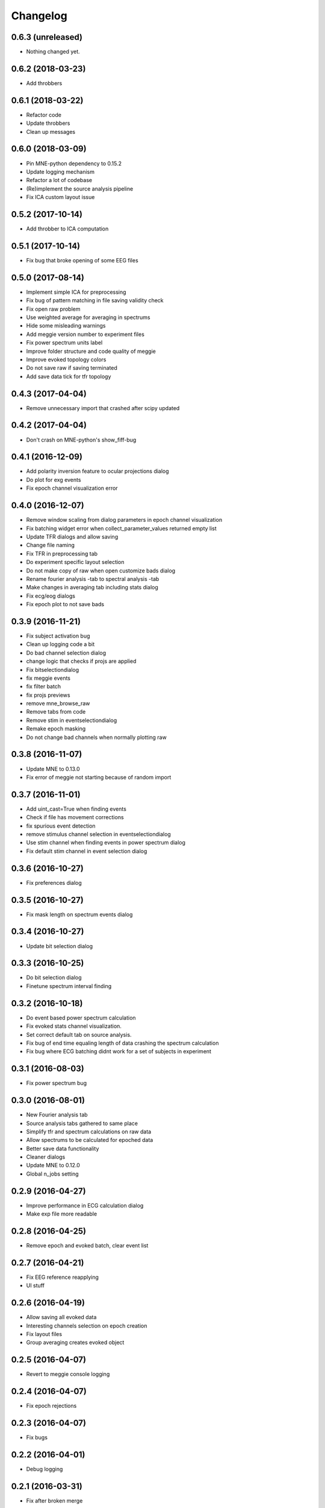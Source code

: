 Changelog
=========

0.6.3 (unreleased)
------------------

- Nothing changed yet.

0.6.2 (2018-03-23)
------------------

- Add throbbers

0.6.1 (2018-03-22)
------------------

- Refactor code
- Update throbbers
- Clean up messages

0.6.0 (2018-03-09)
------------------

- Pin MNE-python dependency to 0.15.2
- Update logging mechanism
- Refactor a lot of codebase
- (Re)implement the source analysis pipeline
- Fix ICA custom layout issue


0.5.2 (2017-10-14)
------------------

- Add throbber to ICA computation

0.5.1 (2017-10-14)
------------------

- Fix bug that broke opening of some EEG files

0.5.0 (2017-08-14)
------------------

- Implement simple ICA for preprocessing
- Fix bug of pattern matching in file saving validity check
- Fix open raw problem
- Use weighted average for averaging in spectrums
- Hide some misleading warnings
- Add meggie version number to experiment files
- Fix power spectrum units label
- Improve folder structure and code quality of meggie
- Improve evoked topology colors
- Do not save raw if saving terminated
- Add save data tick for tfr topology 

0.4.3 (2017-04-04)
------------------

- Remove unnecessary import that crashed after scipy updated

0.4.2 (2017-04-04)
------------------

- Don't crash on MNE-python's show_fiff-bug

0.4.1 (2016-12-09)
------------------

- Add polarity inversion feature to ocular projections dialog
- Do plot for exg events
- Fix epoch channel visualization error

0.4.0 (2016-12-07)
------------------

- Remove window scaling from dialog parameters in epoch channel visualization
- Fix batching widget error when collect_parameter_values returned empty list
- Update TFR dialogs and allow saving
- Change file naming
- Fix TFR in preprocessing tab
- Do experiment specific layout selection
- Do not make copy of raw when open customize bads dialog
- Rename fourier analysis -tab to spectral analysis -tab
- Make changes in averaging tab including stats dialog
- Fix ecg/eog dialogs
- Fix epoch plot to not save bads

0.3.9 (2016-11-21)
------------------

- Fix subject activation bug
- Clean up logging code a bit
- Do bad channel selection dialog
- change logic that checks if projs are applied
- Fix bitselectiondialog
- fix meggie events
- fix filter batch
- fix projs previews
- remove mne_browse_raw
- Remove tabs from code
- Remove stim in eventselectiondialog
- Remake epoch masking
- Do not change bad channels when normally plotting raw

0.3.8 (2016-11-07)
------------------

- Update MNE to 0.13.0
- Fix error of meggie not starting because of random import

0.3.7 (2016-11-01)
------------------

- Add uint_cast=True when finding events
- Check if file has movement corrections
- fix spurious event detection
- remove stimulus channel selection in eventselectiondialog
- Use stim channel when finding events in power spectrum dialog
- Fix default stim channel in event selection dialog

0.3.6 (2016-10-27)
------------------

- Fix preferences dialog

0.3.5 (2016-10-27)
------------------

- Fix mask length on spectrum events dialog

0.3.4 (2016-10-27)
------------------

- Update bit selection dialog

0.3.3 (2016-10-25)
------------------

- Do bit selection dialog
- Finetune spectrum interval finding

0.3.2 (2016-10-18)
------------------

- Do event based power spectrum calculation
- Fix evoked stats channel visualization.
- Set correct default tab on source analysis.
- Fix bug of end time equaling length of data crashing the spectrum calculation
- Fix bug where ECG batching didnt work for a set of subjects in experiment

0.3.1 (2016-08-03)
------------------

- Fix power spectrum bug

0.3.0 (2016-08-01)
------------------

- New Fourier analysis tab
- Source analysis tabs gathered to same place
- Simplify tfr and spectrum calculations on raw data
- Allow spectrums to be calculated for epoched data
- Better save data functionality
- Cleaner dialogs
- Update MNE to 0.12.0
- Global n_jobs setting

0.2.9 (2016-04-27)
------------------

- Improve performance in ECG calculation dialog
- Make exp file more readable

0.2.8 (2016-04-25)
------------------

- Remove epoch and evoked batch, clear event list

0.2.7 (2016-04-21)
------------------

- Fix EEG reference reapplying
- UI stuff

0.2.6 (2016-04-19)
------------------

- Allow saving all evoked data
- Interesting channels selection on epoch creation
- Fix layout files
- Group averaging creates evoked object

0.2.5 (2016-04-07)
------------------

- Revert to meggie console logging

0.2.4 (2016-04-07)
------------------

- Fix epoch rejections

0.2.3 (2016-04-07)
------------------

- Fix bugs

0.2.2 (2016-04-01)
------------------

- Debug logging

0.2.1 (2016-03-31)
------------------

- Fix after broken merge

0.2.0 (2016-03-31)
------------------

- Whole new batching functionality
- New beautiful core without pickling
- Experiments can be opened from everywhere
- Old-style experiments cannot be opened anymore
- Cleaned up a lot of code
- Log mne commands

0.1.5 (2016-02-08)
------------------

- Add missing dependencies 

0.1.4 (2016-02-01)
------------------

- Use home folder for preferences instead of installation folder
- Clean up prints

0.1.3 (2016-01-25)
------------------

- Fix mask spinBox

0.1.2 (2016-01-22)
------------------

- Logging 

0.1.1 (2016-01-13)
------------------

- Fix backwards compatibility issue and exclude some unnecessary files from the package


0.1.0 (2016-01-08)
------------------

- Initial release with conda packaging system
